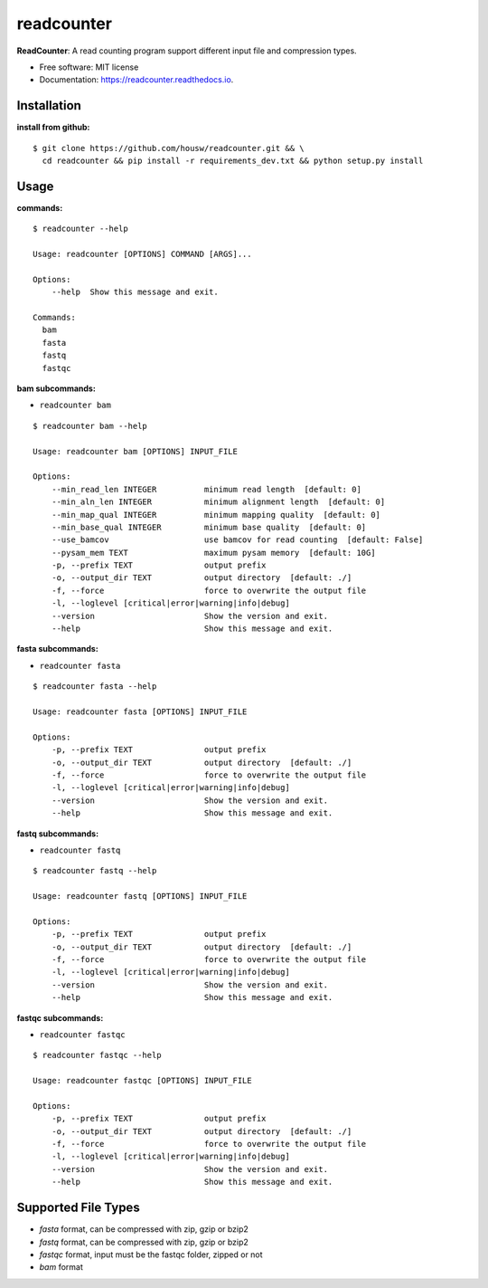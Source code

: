 ===========
readcounter
===========


.. image:: https://img.shields.io/pypi/v/readcounter.svg
        :target: https://pypi.python.org/pypi/readcounter

.. image:: https://img.shields.io/travis/housw/readcounter.svg
        :target: https://travis-ci.org/housw/readcounter

.. image:: https://readthedocs.org/projects/readcounter/badge/?version=latest
        :target: https://readcounter.readthedocs.io/en/latest/?badge=latest
        :alt: Documentation Status



**ReadCounter**: A read counting program support different input file and compression types.

* Free software: MIT license
* Documentation: https://readcounter.readthedocs.io.



Installation
------------

:install from github:

::

    $ git clone https://github.com/housw/readcounter.git && \
      cd readcounter && pip install -r requirements_dev.txt && python setup.py install



Usage
-----

:commands:

::

    $ readcounter --help

    Usage: readcounter [OPTIONS] COMMAND [ARGS]...

    Options:
        --help  Show this message and exit.

    Commands:
      bam
      fasta
      fastq
      fastqc

:bam subcommands:

- ``readcounter bam``

::

    $ readcounter bam --help

    Usage: readcounter bam [OPTIONS] INPUT_FILE

    Options:
        --min_read_len INTEGER          minimum read length  [default: 0]
        --min_aln_len INTEGER           minimum alignment length  [default: 0]
        --min_map_qual INTEGER          minimum mapping quality  [default: 0]
        --min_base_qual INTEGER         minimum base quality  [default: 0]
        --use_bamcov                    use bamcov for read counting  [default: False]
        --pysam_mem TEXT                maximum pysam memory  [default: 10G]
        -p, --prefix TEXT               output prefix
        -o, --output_dir TEXT           output directory  [default: ./]
        -f, --force                     force to overwrite the output file
        -l, --loglevel [critical|error|warning|info|debug]
        --version                       Show the version and exit.
        --help                          Show this message and exit.


:fasta subcommands:

- ``readcounter fasta``

::

    $ readcounter fasta --help

    Usage: readcounter fasta [OPTIONS] INPUT_FILE

    Options:
        -p, --prefix TEXT               output prefix
        -o, --output_dir TEXT           output directory  [default: ./]
        -f, --force                     force to overwrite the output file
        -l, --loglevel [critical|error|warning|info|debug]
        --version                       Show the version and exit.
        --help                          Show this message and exit.

:fastq subcommands:

- ``readcounter fastq``

::

    $ readcounter fastq --help

    Usage: readcounter fastq [OPTIONS] INPUT_FILE

    Options:
        -p, --prefix TEXT               output prefix
        -o, --output_dir TEXT           output directory  [default: ./]
        -f, --force                     force to overwrite the output file
        -l, --loglevel [critical|error|warning|info|debug]
        --version                       Show the version and exit.
        --help                          Show this message and exit.


:fastqc subcommands:

- ``readcounter fastqc``

::

    $ readcounter fastqc --help

    Usage: readcounter fastqc [OPTIONS] INPUT_FILE

    Options:
        -p, --prefix TEXT               output prefix
        -o, --output_dir TEXT           output directory  [default: ./]
        -f, --force                     force to overwrite the output file
        -l, --loglevel [critical|error|warning|info|debug]
        --version                       Show the version and exit.
        --help                          Show this message and exit.


Supported File Types
--------------------
* `fasta` format, can be compressed with zip, gzip or bzip2
* `fastq` format, can be compressed with zip, gzip or bzip2
* `fastqc` format, input must be the fastqc folder, zipped or not
* `bam` format


